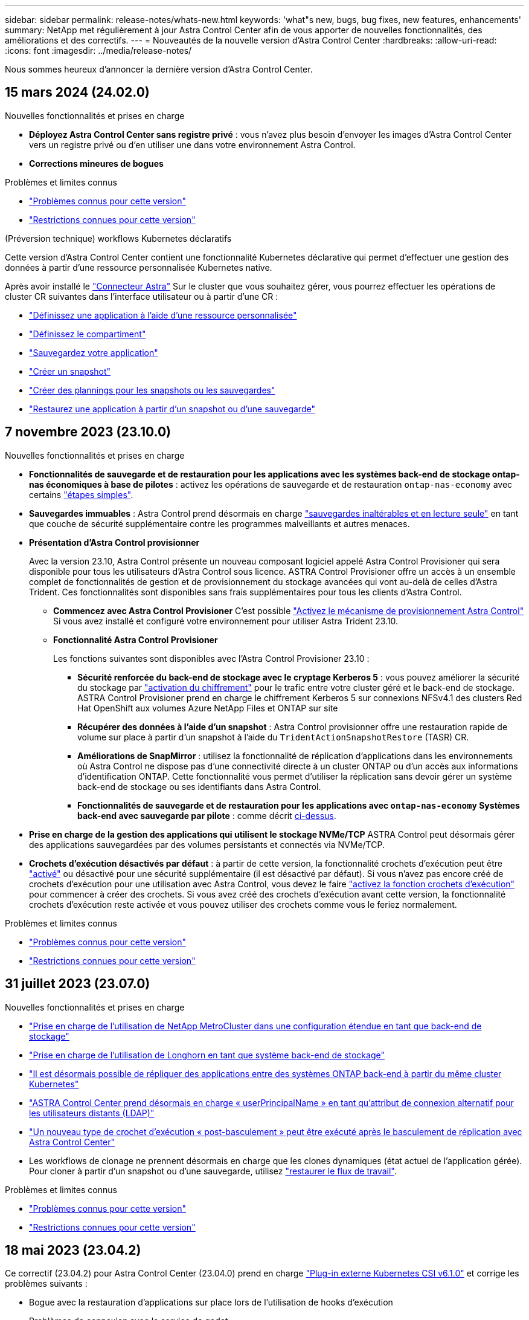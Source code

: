 ---
sidebar: sidebar 
permalink: release-notes/whats-new.html 
keywords: 'what"s new, bugs, bug fixes, new features, enhancements' 
summary: NetApp met régulièrement à jour Astra Control Center afin de vous apporter de nouvelles fonctionnalités, des améliorations et des correctifs. 
---
= Nouveautés de la nouvelle version d'Astra Control Center
:hardbreaks:
:allow-uri-read: 
:icons: font
:imagesdir: ../media/release-notes/


[role="lead"]
Nous sommes heureux d'annoncer la dernière version d'Astra Control Center.



== 15 mars 2024 (24.02.0)

.Nouvelles fonctionnalités et prises en charge
* *Déployez Astra Control Center sans registre privé* : vous n'avez plus besoin d'envoyer les images d'Astra Control Center vers un registre privé ou d'en utiliser une dans votre environnement Astra Control.
* *Corrections mineures de bogues*


.Problèmes et limites connus
* link:../release-notes/known-issues.html["Problèmes connus pour cette version"]
* link:../release-notes/known-limitations.html["Restrictions connues pour cette version"]


.(Préversion technique) workflows Kubernetes déclaratifs
Cette version d'Astra Control Center contient une fonctionnalité Kubernetes déclarative qui permet d'effectuer une gestion des données à partir d'une ressource personnalisée Kubernetes native.

Après avoir installé le link:../get-started/install-astra-connector.html["Connecteur Astra"] Sur le cluster que vous souhaitez gérer, vous pourrez effectuer les opérations de cluster CR suivantes dans l'interface utilisateur ou à partir d'une CR :

* link:../use/manage-apps.html#tech-preview-define-an-application-using-a-kubernetes-custom-resource["Définissez une application à l'aide d'une ressource personnalisée"]
* link:../use/manage-buckets.html#tech-preview-manage-a-bucket-using-a-custom-resource["Définissez le compartiment"]
* link:../use/protect-apps.html#create-a-backup["Sauvegardez votre application"]
* link:../use/protect-apps.html#create-a-snapshot["Créer un snapshot"]
* link:../use/protect-apps.html#configure-a-protection-policy["Créer des plannings pour les snapshots ou les sauvegardes"]
* link:../use/restore-apps.html["Restaurez une application à partir d'un snapshot ou d'une sauvegarde"]




== 7 novembre 2023 (23.10.0)

[[nas-eco-backup-restore]]
.Nouvelles fonctionnalités et prises en charge
* *Fonctionnalités de sauvegarde et de restauration pour les applications avec les systèmes back-end de stockage ontap-nas économiques à base de pilotes* : activez les opérations de sauvegarde et de restauration `ontap-nas-economy` avec certains https://docs.netapp.com/us-en/astra-control-center-2310/use/protect-apps.html#enable-backup-and-restore-for-ontap-nas-economy-operations["étapes simples"^].
* *Sauvegardes immuables* : Astra Control prend désormais en charge https://docs.netapp.com/us-en/astra-control-center-2310/concepts/data-protection.html#immutable-backups["sauvegardes inaltérables et en lecture seule"^] en tant que couche de sécurité supplémentaire contre les programmes malveillants et autres menaces.
* *Présentation d'Astra Control provisionner*
+
Avec la version 23.10, Astra Control présente un nouveau composant logiciel appelé Astra Control Provisioner qui sera disponible pour tous les utilisateurs d'Astra Control sous licence. ASTRA Control Provisioner offre un accès à un ensemble complet de fonctionnalités de gestion et de provisionnement du stockage avancées qui vont au-delà de celles d'Astra Trident. Ces fonctionnalités sont disponibles sans frais supplémentaires pour tous les clients d'Astra Control.

+
** *Commencez avec Astra Control Provisioner*
C'est possible https://docs.netapp.com/us-en/astra-control-center-2310/use/enable-acp.html["Activez le mécanisme de provisionnement Astra Control"^] Si vous avez installé et configuré votre environnement pour utiliser Astra Trident 23.10.
** *Fonctionnalité Astra Control Provisioner*
+
Les fonctions suivantes sont disponibles avec l'Astra Control Provisioner 23.10 :

+
*** *Sécurité renforcée du back-end de stockage avec le cryptage Kerberos 5* : vous pouvez améliorer la sécurité du stockage par https://docs.netapp.com/us-en/astra-control-center-2310/use-acp/configure-storage-backend-encryption.html["activation du chiffrement"^] pour le trafic entre votre cluster géré et le back-end de stockage. ASTRA Control Provisioner prend en charge le chiffrement Kerberos 5 sur connexions NFSv4.1 des clusters Red Hat OpenShift aux volumes Azure NetApp Files et ONTAP sur site
*** *Récupérer des données à l'aide d'un snapshot* : Astra Control provisionner offre une restauration rapide de volume sur place à partir d'un snapshot à l'aide du `TridentActionSnapshotRestore` (TASR) CR.
*** *Améliorations de SnapMirror* : utilisez la fonctionnalité de réplication d'applications dans les environnements où Astra Control ne dispose pas d'une connectivité directe à un cluster ONTAP ou d'un accès aux informations d'identification ONTAP. Cette fonctionnalité vous permet d'utiliser la réplication sans devoir gérer un système back-end de stockage ou ses identifiants dans Astra Control.
*** *Fonctionnalités de sauvegarde et de restauration pour les applications avec `ontap-nas-economy` Systèmes back-end avec sauvegarde par pilote* : comme décrit <<nas-eco-backup-restore,ci-dessus>>.




* *Prise en charge de la gestion des applications qui utilisent le stockage NVMe/TCP*
ASTRA Control peut désormais gérer des applications sauvegardées par des volumes persistants et connectés via NVMe/TCP.
* *Crochets d'exécution désactivés par défaut* : à partir de cette version, la fonctionnalité crochets d'exécution peut être https://docs.netapp.com/us-en/astra-control-center-2310/use/execution-hooks.html#enable-the-execution-hooks-feature["activé"^] ou désactivé pour une sécurité supplémentaire (il est désactivé par défaut). Si vous n'avez pas encore créé de crochets d'exécution pour une utilisation avec Astra Control, vous devez le faire https://docs.netapp.com/us-en/astra-control-center-2310/use/execution-hooks.html#enable-the-execution-hooks-feature["activez la fonction crochets d'exécution"^] pour commencer à créer des crochets. Si vous avez créé des crochets d'exécution avant cette version, la fonctionnalité crochets d'exécution reste activée et vous pouvez utiliser des crochets comme vous le feriez normalement.


.Problèmes et limites connus
* https://docs.netapp.com/us-en/astra-control-center-2310/release-notes/known-issues.html["Problèmes connus pour cette version"^]
* https://docs.netapp.com/us-en/astra-control-center-2310/release-notes/known-limitations.html["Restrictions connues pour cette version"^]




== 31 juillet 2023 (23.07.0)

.Nouvelles fonctionnalités et prises en charge
* https://docs.netapp.com/us-en/astra-control-center-2307/get-started/requirements.html#storage-backends["Prise en charge de l'utilisation de NetApp MetroCluster dans une configuration étendue en tant que back-end de stockage"^]
* https://docs.netapp.com/us-en/astra-control-center-2307/get-started/requirements.html#storage-backends["Prise en charge de l'utilisation de Longhorn en tant que système back-end de stockage"^]
* https://docs.netapp.com/us-en/astra-control-center-2307/use/replicate_snapmirror.html#delete-an-application-replication-relationship["Il est désormais possible de répliquer des applications entre des systèmes ONTAP back-end à partir du même cluster Kubernetes"]
* https://docs.netapp.com/us-en/astra-control-center-2307/use/manage-remote-authentication.html["ASTRA Control Center prend désormais en charge « userPrincipalName » en tant qu'attribut de connexion alternatif pour les utilisateurs distants (LDAP)"^]
* https://docs.netapp.com/us-en/astra-control-center-2307/use/execution-hooks.html["Un nouveau type de crochet d'exécution « post-basculement » peut être exécuté après le basculement de réplication avec Astra Control Center"^]
* Les workflows de clonage ne prennent désormais en charge que les clones dynamiques (état actuel de l'application gérée). Pour cloner à partir d'un snapshot ou d'une sauvegarde, utilisez https://docs.netapp.com/us-en/astra-control-center-2307/use/restore-apps.html["restaurer le flux de travail"^].


.Problèmes et limites connus
* https://docs.netapp.com/us-en/astra-control-center-2307/release-notes/known-issues.html["Problèmes connus pour cette version"^]
* https://docs.netapp.com/us-en/astra-control-center-2307/release-notes/known-limitations.html["Restrictions connues pour cette version"^]




== 18 mai 2023 (23.04.2)

Ce correctif (23.04.2) pour Astra Control Center (23.04.0) prend en charge https://newreleases.io/project/github/kubernetes-csi/external-snapshotter/release/v6.1.0["Plug-in externe Kubernetes CSI v6.1.0"^] et corrige les problèmes suivants :

* Bogue avec la restauration d'applications sur place lors de l'utilisation de hooks d'exécution
* Problèmes de connexion avec le service de godet




== 25 avril 2023 (23.04.0)

.Nouvelles fonctionnalités et prises en charge
* https://docs.netapp.com/us-en/astra-control-center-2304/concepts/licensing.html["Licence d'évaluation de 90 jours activée par défaut pour les nouvelles installations d'Astra Control Center"^]
* https://docs.netapp.com/us-en/astra-control-center-2304/use/execution-hooks.html["Fonctionnalité améliorée de crochets d'exécution avec options de filtrage supplémentaires"^]
* https://docs.netapp.com/us-en/astra-control-center-2304/use/execution-hooks.html["Les crochets d'exécution peuvent maintenant être exécutés après le basculement de la réplication avec Astra Control Center"^]
* https://docs.netapp.com/us-en/astra-control-center-2304/use/restore-apps.html#migrate-from-ontap-nas-economy-storage-to-ontap-nas-storage["Prise en charge de la migration des volumes de la classe de stockage « ONTAP-nas-Economy » vers la classe de stockage « ontap-nas »"^]
* https://docs.netapp.com/us-en/astra-control-center-2304/use/restore-apps.html#filter-resources-during-an-application-restore["Prise en charge de l'inclusion ou de l'exclusion des ressources applicatives pendant les opérations de restauration"^]
* https://docs.netapp.com/us-en/astra-control-center-2304/use/manage-apps.html["Prise en charge de la gestion des applications données uniquement"]


.Problèmes et limites connus
* https://docs.netapp.com/us-en/astra-control-center-2304/release-notes/known-issues.html["Problèmes connus pour cette version"^]
* https://docs.netapp.com/us-en/astra-control-center-2304/release-notes/known-limitations.html["Restrictions connues pour cette version"^]




== 22 novembre 2022 (22.11.0)

.Nouvelles fonctionnalités et prises en charge
* https://docs.netapp.com/us-en/astra-control-center-2211/use/manage-apps.html#define-apps["Prise en charge des applications réparties sur plusieurs espaces de noms"^]
* https://docs.netapp.com/us-en/astra-control-center-2211/use/manage-apps.html#define-apps["La prise en charge de l'inclusion des ressources de cluster dans une définition d'application"^]
* https://docs.netapp.com/us-en/astra-control-center-2211/use/manage-remote-authentication.html["L'authentification LDAP optimisée avec l'intégration du contrôle d'accès basé sur des rôles (RBAC)"^]
* https://docs.netapp.com/us-en/astra-control-center-2211/get-started/requirements.html["Ajout de la prise en charge de Kubernetes 1.25 et de Pod Security admission (PSA)"^]
* https://docs.netapp.com/us-en/astra-control-center-2211/use/monitor-running-tasks.html["Création de rapports d'avancement pour les opérations de sauvegarde, de restauration et de clonage"^]


.Problèmes et limites connus
* https://docs.netapp.com/us-en/astra-control-center-2211/release-notes/known-issues.html["Problèmes connus pour cette version"^]
* https://docs.netapp.com/us-en/astra-control-center-2211/release-notes/known-limitations.html["Restrictions connues pour cette version"^]




== 8 septembre 2022 (22.08.1)

Cette version (22.08.1) pour Astra Control Center (22.08.0) corrige les bugs mineurs dans la réplication d'applications à l'aide de NetApp SnapMirror.



== 10 août 2022 (22.08.0)

.Nouvelles fonctionnalités et prises en charge
* https://docs.netapp.com/us-en/astra-control-center-2208/use/replicate_snapmirror.html["Réplication d'applications à l'aide de la technologie NetApp SnapMirror"^]
* https://docs.netapp.com/us-en/astra-control-center-2208/use/manage-apps.html#define-apps["Workflow de gestion des applications amélioré"^]
* https://docs.netapp.com/us-en/astra-control-center-2208/use/execution-hooks.html["Fonctionnalité améliorée de crochets d'exécution"^]
+

NOTE: Les crochets d'exécution par défaut avant ou après snapshot de NetApp ont été retirés pour des applications spécifiques dans cette version. Si vous effectuez une mise à niveau vers cette version et que vous ne fournissez pas vos propres crochets d'exécution pour les instantanés, Astra Control ne prendra que des instantanés cohérents avec les collisions. Consultez le https://github.com/NetApp/Verda["NetApp Verda"^] Référentiel GitHub pour des exemples de scripts de hook d'exécution que vous pouvez modifier en fonction de votre environnement.

* https://docs.netapp.com/us-en/astra-control-center-2208/get-started/requirements.html["Prise en charge de VMware Tanzu Kubernetes Grid Integrated Edition (TKGI)"^]
* https://docs.netapp.com/us-en/astra-control-center-2208/get-started/requirements.html#operational-environment-requirements["Prise en charge de Google Anthos"^]
* https://docs.netapp.com/us-en/astra-automation-2208/workflows_infra/ldap_prepare.html["Configuration LDAP (via l'API de contrôle Astra)"^]


.Problèmes et limites connus
* https://docs.netapp.com/us-en/astra-control-center-2208/release-notes/known-issues.html["Problèmes connus pour cette version"^]
* https://docs.netapp.com/us-en/astra-control-center-2208/release-notes/known-limitations.html["Restrictions connues pour cette version"^]




== 26 avril 2022 (22.04.0)

.Nouvelles fonctionnalités et prises en charge
* https://docs.netapp.com/us-en/astra-control-center-2204/concepts/user-roles-namespaces.html["Contrôle d'accès basé sur des rôles (RBAC) dans un espace de noms"^]
* https://docs.netapp.com/us-en/astra-control-center-2204/get-started/install_acc-cvo.html["Prise en charge de Cloud Volumes ONTAP"^]
* https://docs.netapp.com/us-en/astra-control-center-2204/get-started/requirements.html#ingress-for-on-premises-kubernetes-clusters["Activation d'entrée générique pour le centre de contrôle Astra"^]
* https://docs.netapp.com/us-en/astra-control-center-2204/use/manage-buckets.html#remove-a-bucket["Dépose du godet de l'Astra Control"^]
* https://docs.netapp.com/us-en/astra-control-center-2204/get-started/requirements.html#tanzu-kubernetes-grid-cluster-requirements["Prise en charge de la gamme VMware Tanzu"^]


.Problèmes et limites connus
* https://docs.netapp.com/us-en/astra-control-center-2204/release-notes/known-issues.html["Problèmes connus pour cette version"^]
* https://docs.netapp.com/us-en/astra-control-center-2204/release-notes/known-limitations.html["Restrictions connues pour cette version"^]




== 14 décembre 2021 (21.12)

.Nouvelles fonctionnalités et prises en charge
* https://docs.netapp.com/us-en/astra-control-center-2112/use/restore-apps.html["Restauration des applications"^]
* https://docs.netapp.com/us-en/astra-control-center-2112/use/execution-hooks.html["Crochets d'exécution"^]
* https://docs.netapp.com/us-en/astra-control-center-2112/get-started/requirements.html#supported-app-installation-methods["Prise en charge des applications déployées avec des opérateurs du système namespace"^]
* https://docs.netapp.com/us-en/astra-control-center-2112/get-started/requirements.html["Prise en charge supplémentaire de Kubernetes et Rancher en amont"^]
* https://docs.netapp.com/us-en/astra-control-center-2112/use/upgrade-acc.html["Mises à niveau d'Astra Control Center"^]
* https://docs.netapp.com/us-en/astra-control-center-2112/get-started/acc_operatorhub_install.html["Option Red Hat OperatorHub pour l'installation"^]


.Résolution des problèmes
* https://docs.netapp.com/us-en/astra-control-center-2112/release-notes/resolved-issues.html["Problèmes résolus pour cette version"^]


.Problèmes et limites connus
* https://docs.netapp.com/us-en/astra-control-center-2112/release-notes/known-issues.html["Problèmes connus pour cette version"^]
* https://docs.netapp.com/us-en/astra-control-center-2112/release-notes/known-limitations.html["Restrictions connues pour cette version"^]




== 5 août 2021 (21.08)

Lancement initial du centre de contrôle Astra.

* https://docs.netapp.com/us-en/astra-control-center-2108/concepts/intro.html["Ce qu'il est"^]
* https://docs.netapp.com/us-en/astra-control-center-2108/concepts/architecture.html["Analysez l'architecture et les composants"^]
* https://docs.netapp.com/us-en/astra-control-center-2108/get-started/requirements.html["Commencez dès maintenant"^]
* https://docs.netapp.com/us-en/astra-control-center-2108/get-started/install_acc.html["Installer"^] et https://docs.netapp.com/us-en/astra-control-center-2108/get-started/setup_overview.html["configuration"^]
* https://docs.netapp.com/us-en/astra-control-center-2108/use/manage-apps.html["Gérez"^] et https://docs.netapp.com/us-en/astra-control-center-2108/use/protect-apps.html["protéger"^] en applications
* https://docs.netapp.com/us-en/astra-control-center-2108/use/manage-buckets.html["Gestion des compartiments"^] et https://docs.netapp.com/us-en/astra-control-center-2108/use/manage-backend.html["systèmes back-end"^]
* https://docs.netapp.com/us-en/astra-control-center-2108/use/manage-users.html["Gestion des comptes"^]
* https://docs.netapp.com/us-en/astra-control-center-2108/rest-api/api-intro.html["Automatisez votre système avec des API"^]




== Trouvez plus d'informations

* link:../release-notes/known-issues.html["Problèmes connus pour cette version"]
* link:../release-notes/known-limitations.html["Restrictions connues pour cette version"]
* link:../acc-earlier-versions.html["Versions antérieures de la documentation Astra Control Center"]

